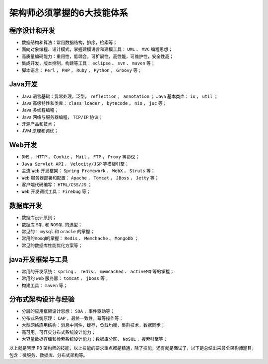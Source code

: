 ***************************
架构师必须掌握的6大技能体系
***************************

程序设计和开发
==============

- 数据结构和算法：常用数据结构，排序，检索等；
- 面向对象编程、设计模式，掌握建模语言和建模工具： ``UML`` 、 ``MVC`` 编程思想；
- 高质量编码能力：重用性，低耦合，可扩展性，高性能，可维护性，安全性高；
- 集成开发，版本控制，构建等工具： ``eclipse`` 、 ``svn`` 、 ``maven`` 等；
- 脚本语言： ``Perl`` ， ``PHP`` ， ``Ruby`` ， ``Python`` ， ``Groovy`` 等；

.. image:: ./images/1.jpg

Java开发
========

- Java 语言基础：异常处理，泛型， ``reflection`` ， ``annotation`` ； Java 基本类库： ``io`` ， ``util`` ；
- Java 高级特性和类库： ``class loader`` ， ``bytecode`` ， ``nio`` ， ``juc`` 等；
- Java 多线程编程；
- Java 网络与服务器编程， ``TCP/IP`` 协议；
- 开源产品和技术；
- JVM 原理和调优；

.. image:: ./images/java.jpg

Web开发
=======

- ``DNS`` ， ``HTTP`` ， ``Cookie`` ， ``Mail`` ， ``FTP`` ， ``Proxy`` 等协议；
- ``Java Servlet API`` ， ``Velocity/JSP`` 等模板引擎；
- 主流 ``Web`` 开发框架： ``Spring Framework`` ， ``WebX`` ， ``Struts`` 等；
- ``Web`` 服务器部署和配置： ``Apache`` ， ``Tomcat`` ， ``JBoss`` ， ``Jetty`` 等；
- 客户端代码编写： ``HTML/CSS/JS`` ；
- ``Web`` 开发调试工具： ``Firebug`` 等；

.. image:: ./images/web.jpg

数据库开发
==========

- 数据库设计原则；
- 数据库 ``SQL`` 和 ``NOSQL`` 的选型；
- 常见的： ``mysql`` 和 ``oracle`` 的掌握；
- 常用的nosql的掌握： ``Redis`` 、 ``Memchache`` 、 ``MongoDb`` ；
- 常见的数据库性能优化方案等；

.. image:: ./images/database.jpg

java开发框架与工具
==================

- 常用的开发系统： ``spring`` 、 ``redis`` 、 ``memcached`` 、 ``activeMQ`` 等的掌握；
- 常用的 ``web`` 服务器： ``tomcat`` 、 ``jboss`` 等；
- 构建工具： ``maven`` 等；

.. image:: ./images/5.jpg

分布式架构设计与经验
====================

- 分层的应用框架设计思想： ``SOA`` ，事件驱动等；
- 分布式系统原理： ``CAP`` ，最终一致性，幂等操作等；
- 大型网络应用结构：消息中间件，缓存，负载均衡，集群技术，数据同步；
- 高可用，可容灾分布式系统设计能力；
- 大容量数据存储和检索系统设计能力：数据库分区， ``NoSQL`` ，搜索引擎等；

.. image:: ./images/6.jpg

以上就是阿里 P8 架构师的技能，以上技能的要求重点都是精通，除了技能，还有就是面试了，以下是总结出来最全架构师题目，包含：微服务、数据库、分布式架构等。


